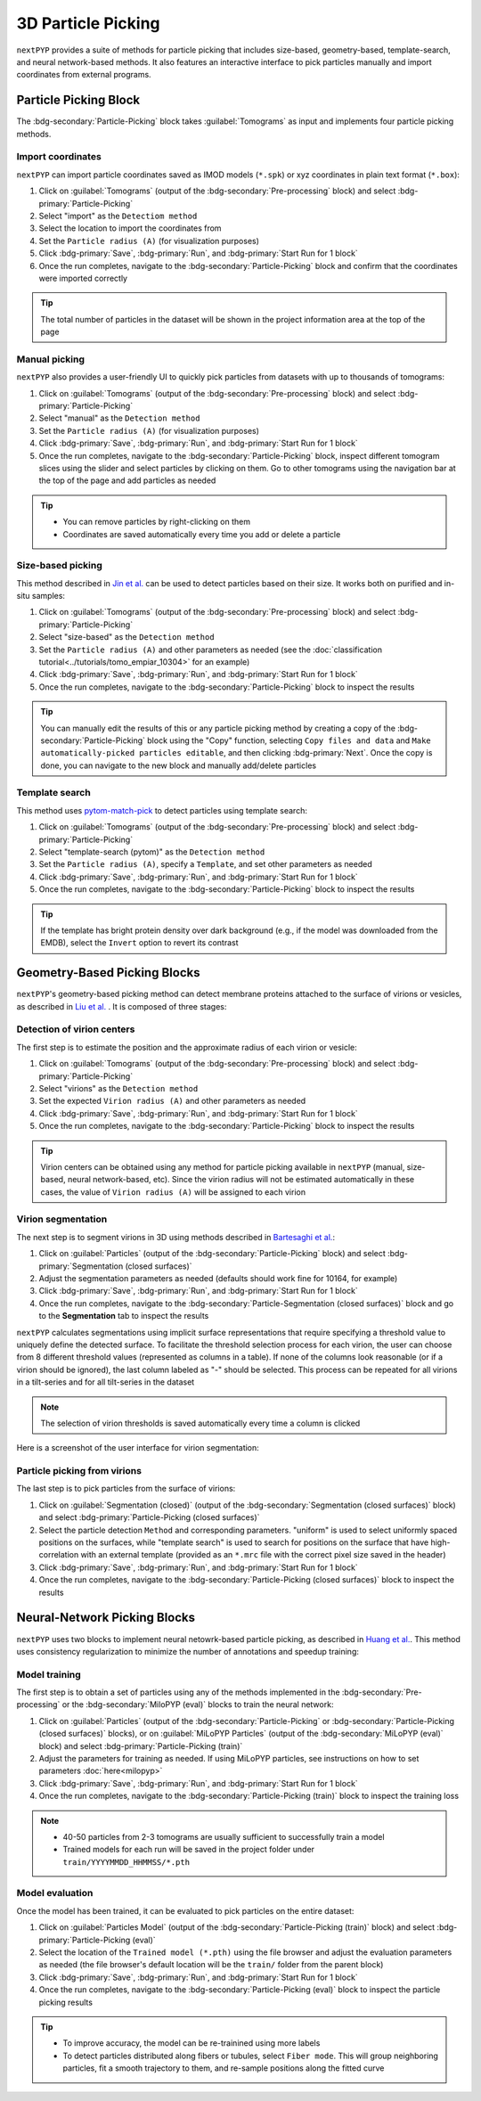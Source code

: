 ===================
3D Particle Picking
===================

``nextPYP`` provides a suite of methods for particle picking that includes size-based, geometry-based, template-search, and neural network-based methods. It also features an interactive interface to pick particles manually and import coordinates from external programs.


Particle Picking Block
=======================

The :bdg-secondary:`Particle-Picking` block takes :guilabel:`Tomograms` as input and implements four particle picking methods.

Import coordinates
------------------

``nextPYP`` can import particle coordinates saved as IMOD models (``*.spk``) or xyz coordinates in plain text format (``*.box``):

#.  Click on :guilabel:`Tomograms` (output of the :bdg-secondary:`Pre-processing` block) and select :bdg-primary:`Particle-Picking`

#. Select "import" as the ``Detectiom method``

#. Select the location to import the coordinates from

#. Set the ``Particle radius (A)`` (for visualization purposes)

#. Click :bdg-primary:`Save`, :bdg-primary:`Run`, and :bdg-primary:`Start Run for 1 block`

#. Once the run completes, navigate to the :bdg-secondary:`Particle-Picking` block and confirm that the coordinates were imported correctly

.. tip::

    The total number of particles in the dataset will be shown in the project information area at the top of the page

Manual picking
--------------

``nextPYP`` also provides a user-friendly UI to quickly pick particles from datasets with up to thousands of tomograms:

#.  Click on :guilabel:`Tomograms` (output of the :bdg-secondary:`Pre-processing` block) and select :bdg-primary:`Particle-Picking`

#. Select "manual" as the ``Detection method``

#. Set the ``Particle radius (A)`` (for visualization purposes)

#. Click :bdg-primary:`Save`, :bdg-primary:`Run`, and :bdg-primary:`Start Run for 1 block`

#. Once the run completes, navigate to the :bdg-secondary:`Particle-Picking` block, inspect different tomogram slices using the slider and select particles by clicking on them. Go to other tomograms using the navigation bar at the top of the page and add particles as needed

.. tip::

    - You can remove particles by right-clicking on them
    - Coordinates are saved automatically every time you add or delete a particle

Size-based picking
------------------

This method described in `Jin et al. <https://cryoem.cs.duke.edu/node/accurate-size-based-protein-localization-from-cryo-et-tomograms/>`_ can be used to detect particles based on their size. It works both on purified and in-situ samples:

#.  Click on :guilabel:`Tomograms` (output of the :bdg-secondary:`Pre-processing` block) and select :bdg-primary:`Particle-Picking`

#. Select "size-based" as the ``Detection method``

#. Set the ``Particle radius (A)`` and other parameters as needed (see the :doc:`classification tutorial<../tutorials/tomo_empiar_10304>` for an example)

#. Click :bdg-primary:`Save`, :bdg-primary:`Run`, and :bdg-primary:`Start Run for 1 block`

#. Once the run completes, navigate to the :bdg-secondary:`Particle-Picking` block to inspect the results

.. tip::

    You can manually edit the results of this or any particle picking method by creating a copy of the :bdg-secondary:`Particle-Picking` block using the "Copy" function, selecting ``Copy files and data`` and ``Make automatically-picked particles editable``, and then clicking :bdg-primary:`Next`. Once the copy is done, you can navigate to the new block and manually add/delete particles

Template search
---------------

This method uses `pytom-match-pick <https://sbc-utrecht.github.io/pytom-match-pick/>`_ to detect particles using template search:

#.  Click on :guilabel:`Tomograms` (output of the :bdg-secondary:`Pre-processing` block) and select :bdg-primary:`Particle-Picking`

#. Select "template-search (pytom)" as the ``Detection method``

#. Set the ``Particle radius (A)``, specify a ``Template``, and set other parameters as needed

#. Click :bdg-primary:`Save`, :bdg-primary:`Run`, and :bdg-primary:`Start Run for 1 block`

#. Once the run completes, navigate to the :bdg-secondary:`Particle-Picking` block to inspect the results

.. tip::

    If the template has bright protein density over dark background (e.g., if the model was downloaded from the EMDB), select the ``Invert`` option to revert its contrast


Geometry-Based Picking Blocks
=============================

``nextPYP``'s geometry-based picking method can detect membrane proteins attached to the surface of virions or vesicles, as described in `Liu et al. <https://cryoem.cs.duke.edu/node/nextpyp-a-comprehensive-and-scalable-platform-for-characterizing-protein-variability-in-situ-using-single-particle-cryo-electron-tomography/>`_ . It is composed of three stages:

Detection of virion centers
---------------------------

The first step is to estimate the position and the approximate radius of each virion or vesicle:

#.  Click on :guilabel:`Tomograms` (output of the :bdg-secondary:`Pre-processing` block) and select :bdg-primary:`Particle-Picking`

#. Select "virions" as the ``Detection method``

#. Set the expected ``Virion radius (A)`` and other parameters as needed

#. Click :bdg-primary:`Save`, :bdg-primary:`Run`, and :bdg-primary:`Start Run for 1 block`

#. Once the run completes, navigate to the :bdg-secondary:`Particle-Picking` block to inspect the results

.. tip::

    Virion centers can be obtained using any method for particle picking available in ``nextPYP`` (manual, size-based, neural network-based, etc). Since the virion radius will not be estimated automatically in these cases, the value of ``Virion radius (A)`` will be assigned to each virion

Virion segmentation
-------------------

The next step is to segment virions in 3D using methods described in `Bartesaghi et al. <https://cryoem.cs.duke.edu/node/energy-based-segmentation-of-cryo-em-tomograms/>`_:

#. Click on :guilabel:`Particles` (output of the :bdg-secondary:`Particle-Picking` block) and select :bdg-primary:`Segmentation (closed surfaces)`

#. Adjust the segmentation parameters as needed (defaults should work fine for 10164, for example)

#. Click :bdg-primary:`Save`, :bdg-primary:`Run`, and :bdg-primary:`Start Run for 1 block`

#. Once the run completes, navigate to the :bdg-secondary:`Particle-Segmentation (closed surfaces)` block and go to the **Segmentation** tab to inspect the results

``nextPYP`` calculates segmentations using implicit surface representations that require specifying a threshold value to uniquely define the detected surface. To facilitate the threshold selection process for each virion, the user can choose from 8 different threshold values (represented as columns in a table). If none of the columns look reasonable (or if a virion should be ignored), the last column labeled as "-" should be selected. This process can be repeated for all virions in a tilt-series and for all tilt-series in the dataset

.. note::

    The selection of virion thresholds is saved automatically every time a column is clicked

Here is a screenshot of the user interface for virion segmentation:

.. figure:: ../images/tutorial_tomo_pre_process_segmentation.webp
    :alt: Virion segmentation

Particle picking from virions
-----------------------------

The last step is to pick particles from the surface of virions:

#. Click on :guilabel:`Segmentation (closed)` (output of the :bdg-secondary:`Segmentation (closed surfaces)` block) and select :bdg-primary:`Particle-Picking (closed surfaces)`

#. Select the particle detection ``Method`` and corresponding parameters. "uniform" is used to select uniformly spaced positions on the surfaces, while "template search" is used to search for positions on the surface that have high-correlation with an external template (provided as an ``*.mrc`` file with the correct pixel size saved in the header)

#. Click :bdg-primary:`Save`, :bdg-primary:`Run`, and :bdg-primary:`Start Run for 1 block`

#. Once the run completes, navigate to the :bdg-secondary:`Particle-Picking (closed surfaces)` block to inspect the results


Neural-Network Picking Blocks
=============================

``nextPYP`` uses two blocks to implement neural netowrk-based particle picking, as described in `Huang et al. <https://cryoem.cs.duke.edu/node/accurate-detection-of-proteins-in-cryo-electron-tomograms-from-sparse-labels/>`_. This method uses consistency regularization to minimize the number of annotations and speedup training:

Model training
--------------

The first step is to obtain a set of particles using any of the methods implemented in the :bdg-secondary:`Pre-processing` or the :bdg-secondary:`MiloPYP (eval)` blocks to train the neural network:

#. Click on :guilabel:`Particles` (output of the :bdg-secondary:`Particle-Picking` or :bdg-secondary:`Particle-Picking (closed surfaces)` blocks), or on :guilabel:`MiLoPYP Particles` (output of the :bdg-secondary:`MiLoPYP (eval)` block) and select :bdg-primary:`Particle-Picking (train)`

#. Adjust the parameters for training as needed. If using MiLoPYP particles, see instructions on how to set parameters :doc:`here<milopyp>`

#. Click :bdg-primary:`Save`, :bdg-primary:`Run`, and :bdg-primary:`Start Run for 1 block`

#. Once the run completes, navigate to the :bdg-secondary:`Particle-Picking (train)` block to inspect the training loss

.. note::
    
    * 40-50 particles from 2-3 tomograms are usually sufficient to successfully train a model
    * Trained models for each run will be saved in the project folder under ``train/YYYYMMDD_HHMMSS/*.pth``

Model evaluation
----------------

Once the model has been trained, it can be evaluated to pick particles on the entire dataset:

#. Click on :guilabel:`Particles Model` (output of the :bdg-secondary:`Particle-Picking (train)` block) and select :bdg-primary:`Particle-Picking (eval)`

#. Select the location of the ``Trained model (*.pth)`` using the file browser and adjust the evaluation parameters as needed (the file browser's default location will be the ``train/`` folder from the parent block)

#. Click :bdg-primary:`Save`, :bdg-primary:`Run`, and :bdg-primary:`Start Run for 1 block`

#. Once the run completes, navigate to the :bdg-secondary:`Particle-Picking (eval)` block to inspect the particle picking results

.. tip::

    * To improve accuracy, the model can be re-trainined using more labels
    * To detect particles distributed along fibers or tubules, select ``Fiber mode``. This will group neighboring particles, fit a smooth trajectory to them, and re-sample positions along the fitted curve

